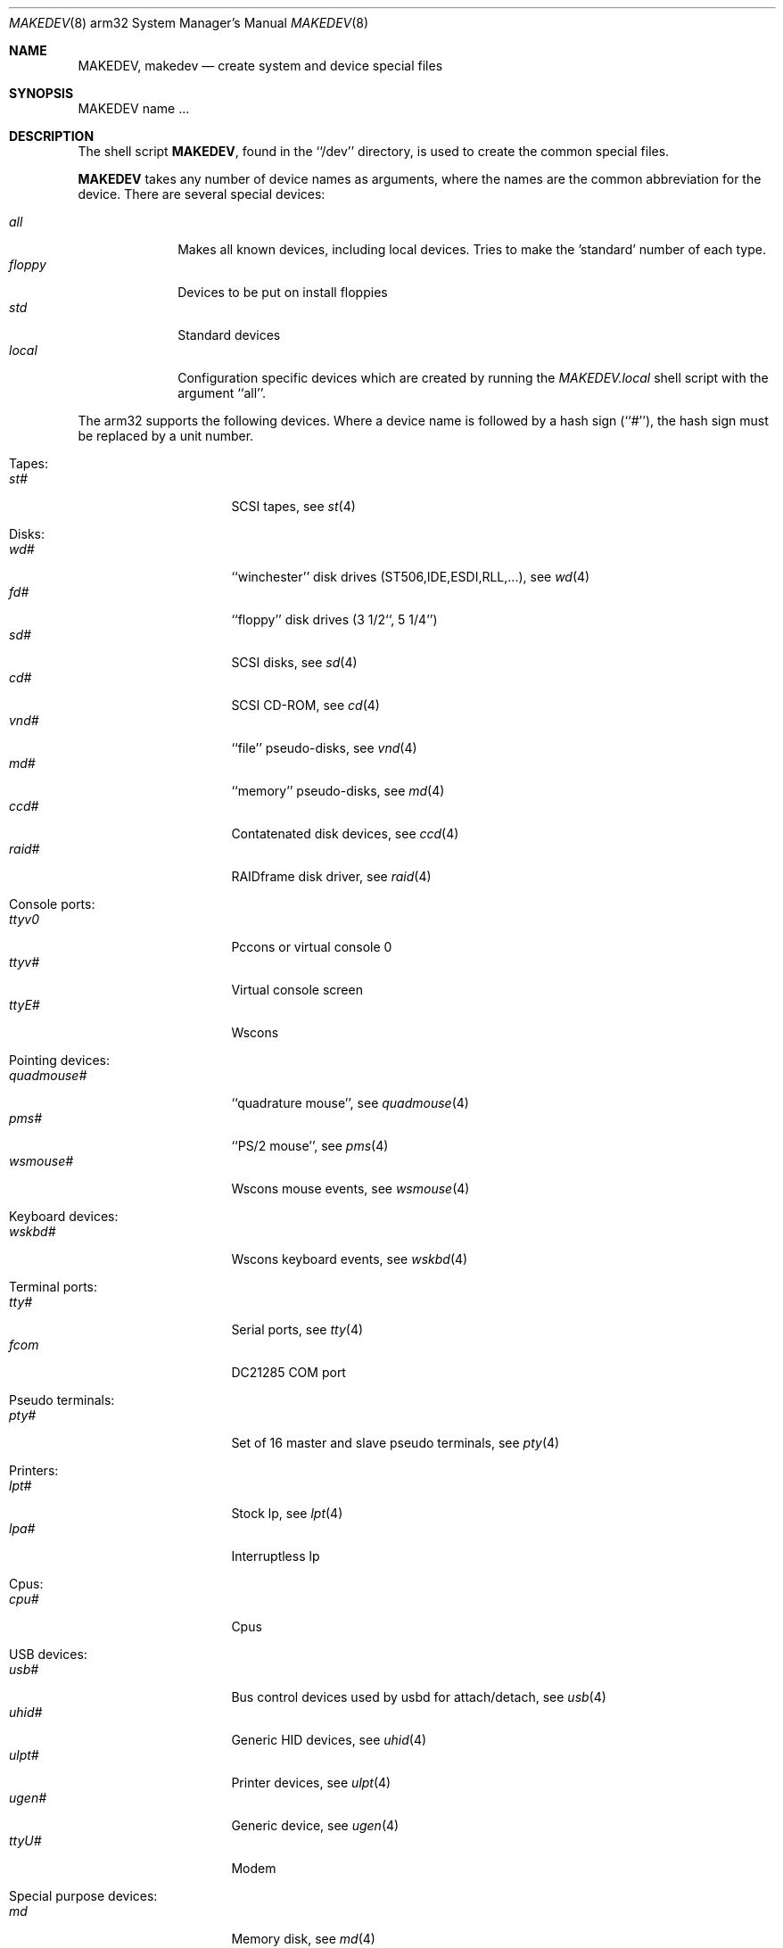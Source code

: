 .\" *** ------------------------------------------------------------------
.\" *** This file was generated automatically
.\" *** from src/etc/etc.arm32/MAKEDEV and
.\" *** src/share/man/man8/man8.arm32/MAKEDEV.8.template
.\" *** 
.\" *** DO NOT EDIT - any changes will be lost!!!
.\" *** ------------------------------------------------------------------
.\"
.\" Copyright (c) 1991 The Regents of the University of California.
.\" All rights reserved.
.\"
.\" Redistribution and use in source and binary forms, with or without
.\" modification, are permitted provided that the following conditions
.\" are met:
.\" 1. Redistributions of source code must retain the above copyright
.\"    notice, this list of conditions and the following disclaimer.
.\" 2. Redistributions in binary form must reproduce the above copyright
.\"    notice, this list of conditions and the following disclaimer in the
.\"    documentation and/or other materials provided with the distribution.
.\" 3. All advertising materials mentioning features or use of this software
.\"    must display the following acknowledgement:
.\"	This product includes software developed by the University of
.\"	California, Berkeley and its contributors.
.\" 4. Neither the name of the University nor the names of its contributors
.\"    may be used to endorse or promote products derived from this software
.\"    without specific prior written permission.
.\"
.\" THIS SOFTWARE IS PROVIDED BY THE REGENTS AND CONTRIBUTORS ``AS IS'' AND
.\" ANY EXPRESS OR IMPLIED WARRANTIES, INCLUDING, BUT NOT LIMITED TO, THE
.\" IMPLIED WARRANTIES OF MERCHANTABILITY AND FITNESS FOR A PARTICULAR PURPOSE
.\" ARE DISCLAIMED.  IN NO EVENT SHALL THE REGENTS OR CONTRIBUTORS BE LIABLE
.\" FOR ANY DIRECT, INDIRECT, INCIDENTAL, SPECIAL, EXEMPLARY, OR CONSEQUENTIAL
.\" DAMAGES (INCLUDING, BUT NOT LIMITED TO, PROCUREMENT OF SUBSTITUTE GOODS
.\" OR SERVICES; LOSS OF USE, DATA, OR PROFITS; OR BUSINESS INTERRUPTION)
.\" HOWEVER CAUSED AND ON ANY THEORY OF LIABILITY, WHETHER IN CONTRACT, STRICT
.\" LIABILITY, OR TORT (INCLUDING NEGLIGENCE OR OTHERWISE) ARISING IN ANY WAY
.\" OUT OF THE USE OF THIS SOFTWARE, EVEN IF ADVISED OF THE POSSIBILITY OF
.\" SUCH DAMAGE.
.\"
.\"	from: @(#)MAKEDEV.8	5.2 (Berkeley) 3/22/91
.\"	$NetBSD: MAKEDEV.8,v 1.6 1999/09/18 00:31:02 hubertf Exp $
.\"
.Dd February 17, 1996
.Dt MAKEDEV 8 arm32
.Os
.Sh NAME
.Nm MAKEDEV ,
.Nm makedev
.Nd create system and device special files
.Sh SYNOPSIS
MAKEDEV name ...
.Sh DESCRIPTION
The shell script
.Nm MAKEDEV ,
found in the ``/dev'' directory, is used to create the common special
files.
.\" See
.\" .IR special (8)
.\" for a more complete discussion of special files.
.Pp
.Nm
takes any number of device names as arguments, where the names are
the common abbreviation for the device.
There are several special devices:
.Pp
.\" @@@SPECIAL@@@
.Bl -tag -width 01234567 -compact
.It Ar all
Makes all known devices, including local devices. Tries to make the 'standard' number of each type.
.It Ar floppy
Devices to be put on install floppies
.It Ar std
Standard devices
.It Ar local
Configuration specific devices which are created by running the
.Pa MAKEDEV.local
shell script with the argument ``all''.
.El
.Pp
The arm32 supports the following devices.
Where a device name is followed by a hash sign (``#''), the hash sign
must be replaced by a unit number.
.Pp
.\" @@@DEVICES@@@
.Bl -tag -width 01
.It Tapes:
. Bl -tag -width 0123456789 -compact
. It Ar st#
SCSI tapes, see
.Xr st 4 
. El
.It Disks:
. Bl -tag -width 0123456789 -compact
. It Ar wd#
``winchester'' disk drives (ST506,IDE,ESDI,RLL,...), see
.Xr wd 4 
. It Ar fd#
``floppy'' disk drives (3 1/2``, 5 1/4'')
. It Ar sd#
SCSI disks, see
.Xr sd 4 
. It Ar cd#
SCSI CD-ROM, see
.Xr cd 4 
. It Ar vnd#
``file'' pseudo-disks, see
.Xr vnd 4 
. It Ar md#
``memory'' pseudo-disks, see
.Xr md 4 
. It Ar ccd#
Contatenated disk devices, see
.Xr ccd 4 
. It Ar raid#
RAIDframe disk driver, see
.Xr raid 4 
. El
.It Console ports:
. Bl -tag -width 0123456789 -compact
. It Ar ttyv0
Pccons or virtual console 0
. It Ar ttyv#
Virtual console screen
. It Ar ttyE#
Wscons
. El
.It Pointing devices:
. Bl -tag -width 0123456789 -compact
. It Ar quadmouse#
``quadrature mouse'', see
.Xr quadmouse 4 
. It Ar pms#
``PS/2 mouse'', see
.Xr pms 4 
. It Ar wsmouse#
Wscons mouse events, see
.Xr wsmouse 4 
. El
.It Keyboard devices:
. Bl -tag -width 0123456789 -compact
. It Ar wskbd#
Wscons keyboard events, see
.Xr wskbd 4 
. El
.It Terminal ports:
. Bl -tag -width 0123456789 -compact
. It Ar tty#
Serial ports, see
.Xr tty 4 
. It Ar fcom
DC21285 COM port
. El
.It Pseudo terminals:
. Bl -tag -width 0123456789 -compact
. It Ar pty#
Set of 16 master and slave pseudo terminals, see
.Xr pty 4 
. El
.It Printers:
. Bl -tag -width 0123456789 -compact
. It Ar lpt#
Stock lp, see
.Xr lpt 4 
. It Ar lpa#
Interruptless lp
. El
.It Cpus:
. Bl -tag -width 0123456789 -compact
. It Ar cpu#
Cpus
. El
.It USB devices:
. Bl -tag -width 0123456789 -compact
. It Ar usb#
Bus control devices used by usbd for attach/detach, see
.Xr usb 4 
. It Ar uhid#
Generic HID devices, see
.Xr uhid 4 
. It Ar ulpt#
Printer devices, see
.Xr ulpt 4 
. It Ar ugen#
Generic device, see
.Xr ugen 4 
. It Ar ttyU#
Modem
. El
.It Special purpose devices:
. Bl -tag -width 0123456789 -compact
. It Ar md
Memory disk, see
.Xr md 4 
. It Ar kbd
Raw keyboard, see
.Xr kbd 4 
. It Ar kbdctl
Keyboard control
. It Ar fd
File descriptors
. It Ar bpf#
Packet filter, see
.Xr bpf 4 
. It Ar beep
Riscpc speaker, see
.Xr beep 4 
. It Ar ipl
IP filter control
. It Ar random
Random number generator
. It Ar lkm
Loadable kernel modules interface, see
.Xr lkm 4 
. It Ar tun#
Network tunnel driver, see
.Xr tun 4 
. It Ar ch#
SCSI Auto changer, see
.Xr ch 4 
. It Ar uk#
SCSI Unknown device, see
.Xr uk 4 
. It Ar scsibus#
SCSI busses, see
.Xr scsi 4 ,
.Xr scsictl 8 
. It Ar ss#
SCSI scanner device, see
.Xr ss 4 
. It Ar iic#
IIC bus device
. It Ar rtc#
RTC device
. It Ar cfs#
Coda file system device
. El
.El
.Pp
.Sh FILES
/dev		The special file directory.
.Sh SEE ALSO
.Xr intro 4,
.Xr config 8,
.Xr mknod 8
.\" .Xr special 8
